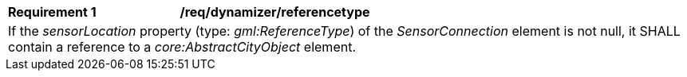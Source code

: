 [[req_dynamizer_referencetype]]
[width="100%",cols="2,6"]
|===
^|*Requirement  {counter:req-id}* |*/req/dynamizer/referencetype*
2+|If the _sensorLocation_ property (type: _gml:ReferenceType_) of the _SensorConnection_ element is not null, it SHALL contain a reference to a _core:AbstractCityObject_ element.
|===
